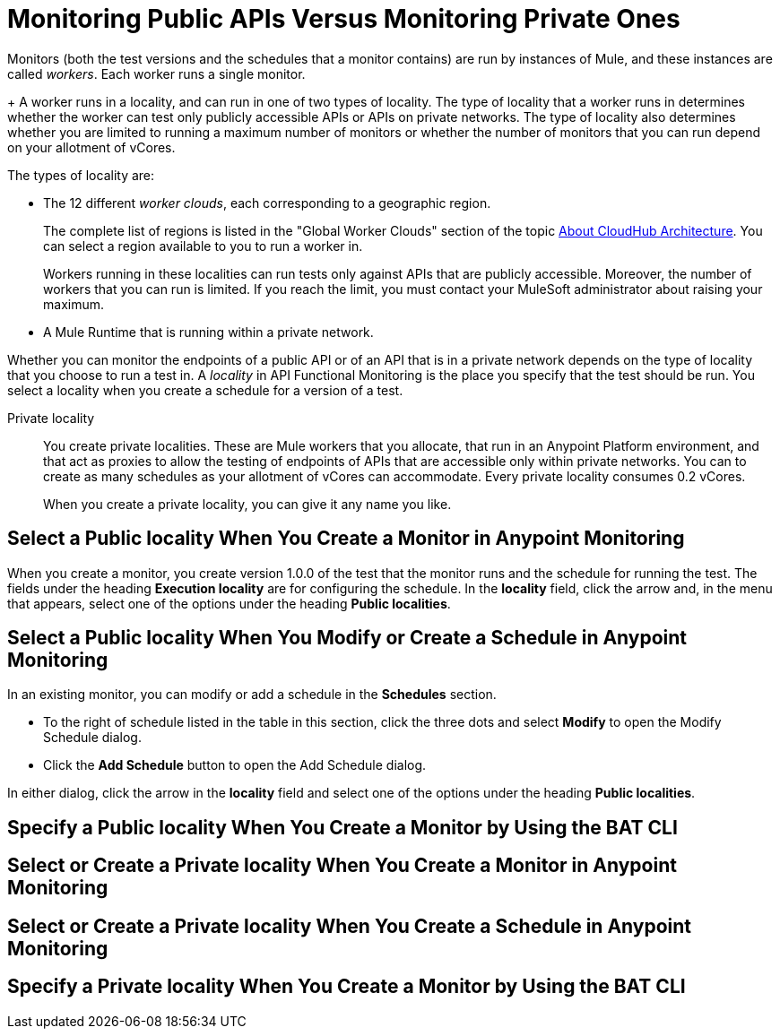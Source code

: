 = Monitoring Public APIs Versus Monitoring Private Ones

Monitors (both the test versions and the schedules that a monitor contains) are run by instances of Mule, and these instances are called _workers_. Each worker runs a single monitor.
+
A worker runs in a locality, and can run in one of two types of locality. The type of locality that a worker runs in determines whether the worker can test only publicly accessible APIs or APIs on private networks. The type of locality also determines whether you are limited to running a maximum number of monitors or whether the number of monitors that you can run depend on your allotment of vCores.

The types of locality are:

* The 12 different _worker clouds_, each corresponding to a geographic region.
+
The complete list of regions is listed in the "Global Worker Clouds" section of the topic xref:runtime-manager::cloudhub-architecture.adoc[About CloudHub Architecture]. You can select a region available to you to run a worker in.
+
Workers running in these localities can run tests only against APIs that are publicly accessible. Moreover, the number of workers that you can run is limited. If you reach the limit, you must contact your MuleSoft administrator about raising your maximum.

* A Mule Runtime that is running within a private network.

Whether you can monitor the endpoints of a public API or of an API that is in a private network depends on the type of locality that you choose to run a test in. A _locality_ in API Functional Monitoring is the place you specify that the test should be run. You select a locality when you create a schedule for a version of a test.


Private locality:: You create private localities. These are Mule workers that you allocate, that run in an Anypoint Platform environment, and that act as proxies to allow the testing of endpoints of APIs that are accessible only within private networks. You can to create as many schedules as your allotment of vCores can accommodate. Every private locality consumes 0.2 vCores.
+
When you create a private locality, you can give it any name you like.

== Select a Public locality When You Create a Monitor in Anypoint Monitoring

When you create a monitor, you create version 1.0.0 of the test that the monitor runs and the schedule for running the test. The fields under the heading *Execution locality* are for configuring the schedule. In the *locality* field, click the arrow and, in the menu that appears, select one of the options under the heading *Public localities*.


== Select a Public locality When You Modify or Create a Schedule in Anypoint Monitoring

In an existing monitor, you can modify or add a schedule in the *Schedules* section.

* To the right of schedule listed in the table in this section, click the three dots and select *Modify* to open the Modify Schedule dialog.
* Click the *Add Schedule* button to open the Add Schedule dialog.

In either dialog, click the arrow in the *locality* field and select one of the options under the heading *Public localities*.


== Specify a Public locality When You Create a Monitor by Using the BAT CLI



== Select or Create a Private locality When You Create a Monitor in Anypoint Monitoring


== Select or Create a Private locality When You Create a Schedule in Anypoint Monitoring


== Specify a Private locality When You Create a Monitor by Using the BAT CLI
